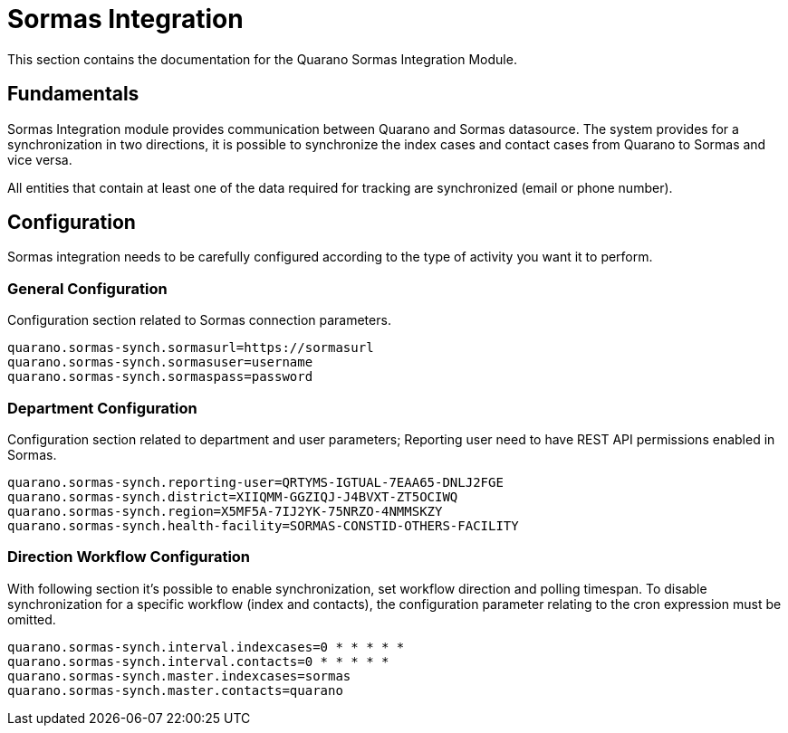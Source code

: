 [[sormas-integration]]
= Sormas Integration

This section contains the documentation for the Quarano Sormas Integration Module.

[[fundamentals]]
== Fundamentals

Sormas Integration module provides communication between Quarano and Sormas datasource.
The system provides for a synchronization in two directions, it is possible to synchronize the index cases and contact cases from Quarano to Sormas and vice versa.

All entities that contain at least one of the data required for tracking are synchronized (email or phone number).


[[configuration]]
== Configuration

Sormas integration needs to be carefully configured according to the type of activity you want it to perform.

[[general-configuration]]
=== General Configuration

Configuration section related to Sormas connection parameters.

[source]
----
quarano.sormas-synch.sormasurl=https://sormasurl
quarano.sormas-synch.sormasuser=username
quarano.sormas-synch.sormaspass=password
----

[[department-configuration]]
=== Department Configuration

Configuration section related to department and user parameters;
Reporting user need to have REST API permissions enabled in Sormas.

[source]
----
quarano.sormas-synch.reporting-user=QRTYMS-IGTUAL-7EAA65-DNLJ2FGE
quarano.sormas-synch.district=XIIQMM-GGZIQJ-J4BVXT-ZT5OCIWQ
quarano.sormas-synch.region=X5MF5A-7IJ2YK-75NRZO-4NMMSKZY
quarano.sormas-synch.health-facility=SORMAS-CONSTID-OTHERS-FACILITY
----

[[workflow-configuration]]
=== Direction Workflow Configuration

With following section it's possible to enable synchronization, set workflow direction and polling timespan.
To disable synchronization for a specific workflow (index and contacts), the configuration parameter relating to the cron expression must be omitted.

[source]
----
quarano.sormas-synch.interval.indexcases=0 * * * * *
quarano.sormas-synch.interval.contacts=0 * * * * *
quarano.sormas-synch.master.indexcases=sormas
quarano.sormas-synch.master.contacts=quarano
----